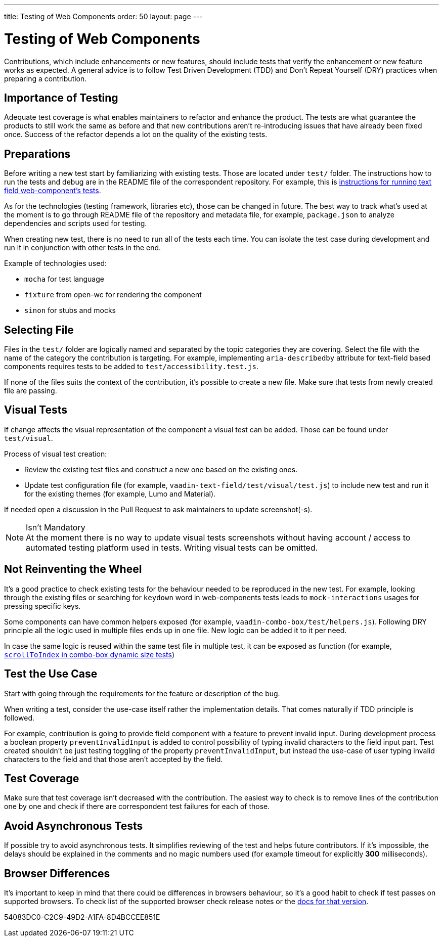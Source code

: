 ---
title: Testing of Web Components
order: 50
layout: page
---

:experimental:
:commandkey: &#8984;

= Testing of Web Components

Contributions, which include enhancements or new features, should include tests that verify the enhancement or new feature works as expected.
A general advice is to follow Test Driven Development (TDD) and Don't Repeat Yourself (DRY) practices when preparing a contribution.

== Importance of Testing

Adequate test coverage is what enables maintainers to refactor and enhance the product.
The tests are what guarantee the products to still work the same as before and that new contributions aren't re-introducing issues that have already been fixed once.
Success of the refactor depends a lot on the quality of the existing tests.

== Preparations

Before writing a new test start by familiarizing with existing tests.
Those are located under `test/` folder.
The instructions how to run the tests and debug are in the README file of the correspondent repository.
For example, this is link:https://github.com/vaadin/vaadin-text-field#running-api-docs-and-tests-in-a-browser[instructions for running text field web-component's tests].

As for the technologies (testing framework, libraries etc), those can be changed in future.
The best way to track what's used at the moment is to go through README file of the repository and metadata file, for example, `package.json` to analyze dependencies and scripts used for testing.

When creating new test, there is no need to run all of the tests each time.
You can isolate the test case during development and run it in conjunction with other tests in the end.

.Example of technologies used:
* `mocha` for test language
* `fixture` from open-wc for rendering the component
* `sinon` for stubs and mocks

== Selecting File

Files in the `test/` folder are logically named and separated by the topic categories they are covering.
Select the file with the name of the category the contribution is targeting.
For example, implementing `aria-describedby` attribute for text-field based components requires tests to be added to `test/accessibility.test.js`.

If none of the files suits the context of the contribution, it's possible to create a new file.
Make sure that tests from newly created file are passing.

== Visual Tests

If change affects the visual representation of the component a visual test can be added.
Those can be found under `test/visual`.

.Process of visual test creation:
* Review the existing test files and construct a new one based on the existing ones.
* Update test configuration file (for example, `vaadin-text-field/test/visual/test.js`) to include new test and run it for the existing themes (for example, Lumo and Material).

If needed open a discussion in the Pull Request to ask maintainers to update screenshot(-s).

.Isn't Mandatory
[NOTE]
At the moment there is no way to update visual tests screenshots without having account / access to automated testing platform used in tests.
Writing visual tests can be omitted.

== Not Reinventing the Wheel

It's a good practice to check existing tests for the behaviour needed to be reproduced in the new test.
For example, looking through the existing files or searching for `keydown` word in web-components tests leads to `mock-interactions` usages for pressing specific keys.

Some components can have common helpers exposed (for example, `vaadin-combo-box/test/helpers.js`).
Following DRY principle all the logic used in multiple files ends up in one file.
New logic can be added it to it per need.

In case the same logic is reused within the same test file in multiple test, it can be exposed as function (for example, link:https://github.com/vaadin/vaadin-combo-box/blob/f7fdbe508adfca584216cf0578c922fbfc8d39c5/test/dynamic-size.test.js#L6[`scrollToIndex` in combo-box dynamic size tests])

== Test the Use Case

Start with going through the requirements for the feature or description of the bug.

When writing a test, consider the use-case itself rather the implementation details.
That comes naturally if TDD principle is followed.

For example, contribution is going to provide field component with a feature to prevent invalid input.
During development process a boolean property `preventInvalidInput` is added to control possibility of typing invalid characters to the field input part.
Test created shouldn't be just testing toggling of the property `preventInvalidInput`, but instead the use-case of user typing invalid characters to the field and that those aren't accepted by the field.

== Test Coverage

Make sure that test coverage isn't decreased with the contribution.
The easiest way to check is to remove lines of the contribution one by one and check if there are correspondent test failures for each of those.

== Avoid Asynchronous Tests

If possible try to avoid asynchronous tests.
It simplifies reviewing of the test and helps future contributors.
If it's impossible, the delays should be explained in the comments and no magic numbers used (for example timeout for explicitly *300* milliseconds).

== Browser Differences

It's important to keep in mind that there could be differences in browsers behaviour, so it's a good habit to check if test passes on supported browsers.
To check list of the supported browser check release notes or the link:https://vaadin.com/faq#:~:text=Which%20browsers%20does%20Vaadin%20support[docs for that version].


[.discussion-id]
54083DC0-C2C9-49D2-A1FA-8D4BCCEE851E
